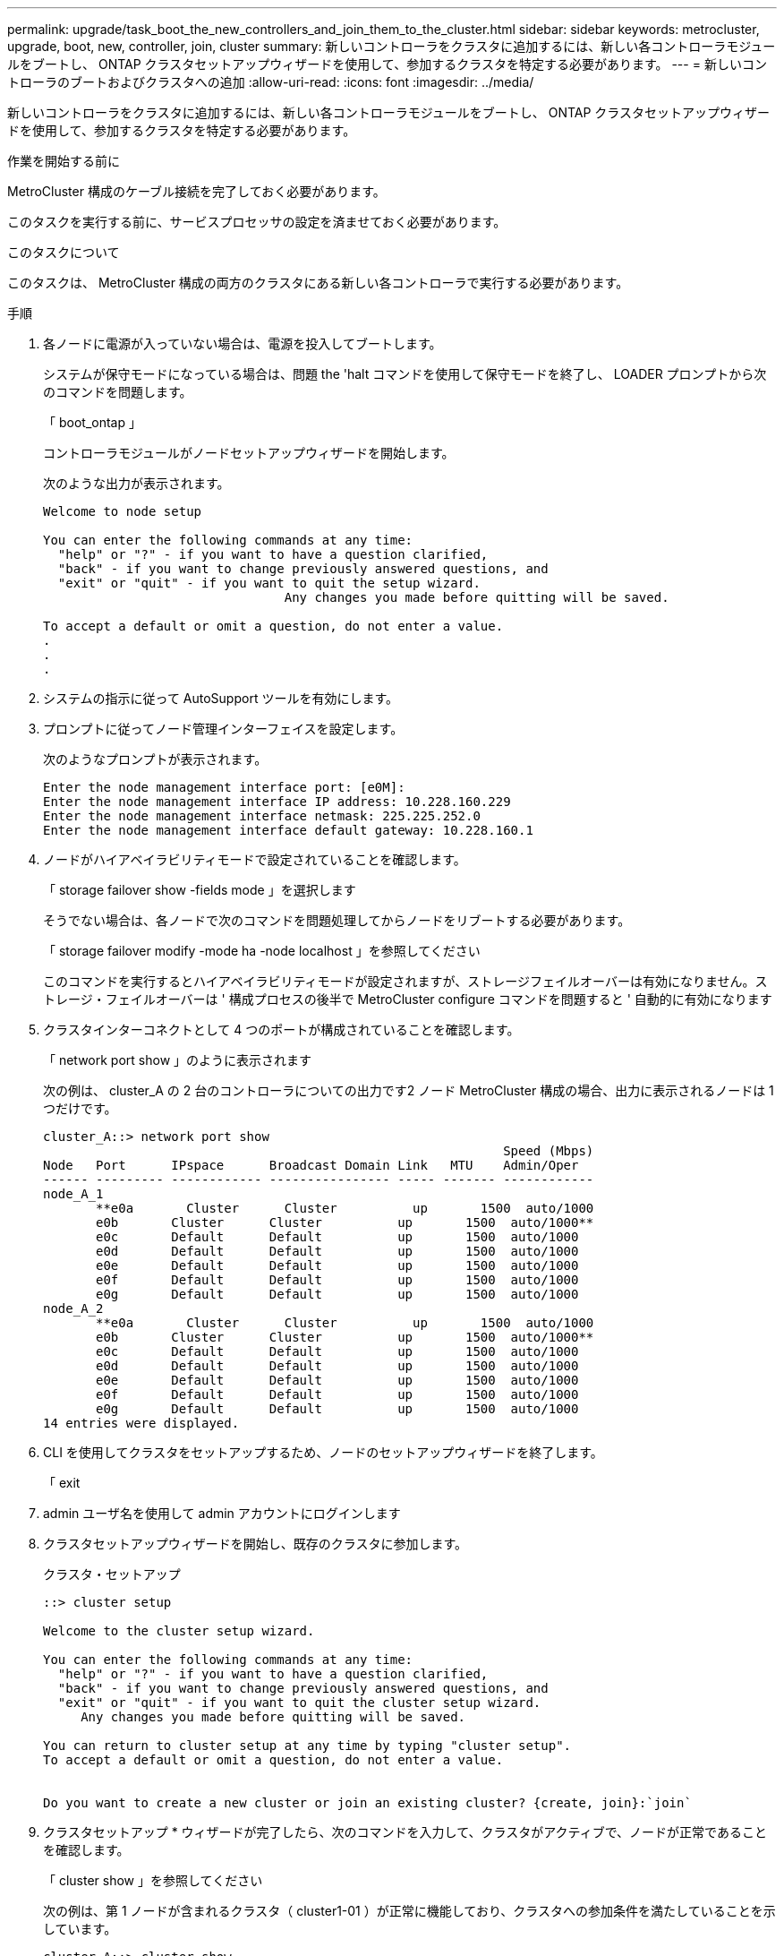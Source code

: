 ---
permalink: upgrade/task_boot_the_new_controllers_and_join_them_to_the_cluster.html 
sidebar: sidebar 
keywords: metrocluster, upgrade, boot, new, controller, join, cluster 
summary: 新しいコントローラをクラスタに追加するには、新しい各コントローラモジュールをブートし、 ONTAP クラスタセットアップウィザードを使用して、参加するクラスタを特定する必要があります。 
---
= 新しいコントローラのブートおよびクラスタへの追加
:allow-uri-read: 
:icons: font
:imagesdir: ../media/


[role="lead"]
新しいコントローラをクラスタに追加するには、新しい各コントローラモジュールをブートし、 ONTAP クラスタセットアップウィザードを使用して、参加するクラスタを特定する必要があります。

.作業を開始する前に
MetroCluster 構成のケーブル接続を完了しておく必要があります。

このタスクを実行する前に、サービスプロセッサの設定を済ませておく必要があります。

.このタスクについて
このタスクは、 MetroCluster 構成の両方のクラスタにある新しい各コントローラで実行する必要があります。

.手順
. 各ノードに電源が入っていない場合は、電源を投入してブートします。
+
システムが保守モードになっている場合は、問題 the 'halt コマンドを使用して保守モードを終了し、 LOADER プロンプトから次のコマンドを問題します。

+
「 boot_ontap 」

+
コントローラモジュールがノードセットアップウィザードを開始します。

+
次のような出力が表示されます。

+
[listing]
----
Welcome to node setup

You can enter the following commands at any time:
  "help" or "?" - if you want to have a question clarified,
  "back" - if you want to change previously answered questions, and
  "exit" or "quit" - if you want to quit the setup wizard.
				Any changes you made before quitting will be saved.

To accept a default or omit a question, do not enter a value.
.
.
.
----
. システムの指示に従って AutoSupport ツールを有効にします。
. プロンプトに従ってノード管理インターフェイスを設定します。
+
次のようなプロンプトが表示されます。

+
[listing]
----
Enter the node management interface port: [e0M]:
Enter the node management interface IP address: 10.228.160.229
Enter the node management interface netmask: 225.225.252.0
Enter the node management interface default gateway: 10.228.160.1
----
. ノードがハイアベイラビリティモードで設定されていることを確認します。
+
「 storage failover show -fields mode 」を選択します

+
そうでない場合は、各ノードで次のコマンドを問題処理してからノードをリブートする必要があります。

+
「 storage failover modify -mode ha -node localhost 」を参照してください

+
このコマンドを実行するとハイアベイラビリティモードが設定されますが、ストレージフェイルオーバーは有効になりません。ストレージ・フェイルオーバーは ' 構成プロセスの後半で MetroCluster configure コマンドを問題すると ' 自動的に有効になります

. クラスタインターコネクトとして 4 つのポートが構成されていることを確認します。
+
「 network port show 」のように表示されます

+
次の例は、 cluster_A の 2 台のコントローラについての出力です2 ノード MetroCluster 構成の場合、出力に表示されるノードは 1 つだけです。

+
[listing]
----
cluster_A::> network port show
                                                             Speed (Mbps)
Node   Port      IPspace      Broadcast Domain Link   MTU    Admin/Oper
------ --------- ------------ ---------------- ----- ------- ------------
node_A_1
       **e0a       Cluster      Cluster          up       1500  auto/1000
       e0b       Cluster      Cluster          up       1500  auto/1000**
       e0c       Default      Default          up       1500  auto/1000
       e0d       Default      Default          up       1500  auto/1000
       e0e       Default      Default          up       1500  auto/1000
       e0f       Default      Default          up       1500  auto/1000
       e0g       Default      Default          up       1500  auto/1000
node_A_2
       **e0a       Cluster      Cluster          up       1500  auto/1000
       e0b       Cluster      Cluster          up       1500  auto/1000**
       e0c       Default      Default          up       1500  auto/1000
       e0d       Default      Default          up       1500  auto/1000
       e0e       Default      Default          up       1500  auto/1000
       e0f       Default      Default          up       1500  auto/1000
       e0g       Default      Default          up       1500  auto/1000
14 entries were displayed.
----
. CLI を使用してクラスタをセットアップするため、ノードのセットアップウィザードを終了します。
+
「 exit

. admin ユーザ名を使用して admin アカウントにログインします
. クラスタセットアップウィザードを開始し、既存のクラスタに参加します。
+
クラスタ・セットアップ

+
[listing]
----
::> cluster setup

Welcome to the cluster setup wizard.

You can enter the following commands at any time:
  "help" or "?" - if you want to have a question clarified,
  "back" - if you want to change previously answered questions, and
  "exit" or "quit" - if you want to quit the cluster setup wizard.
     Any changes you made before quitting will be saved.

You can return to cluster setup at any time by typing "cluster setup".
To accept a default or omit a question, do not enter a value.


Do you want to create a new cluster or join an existing cluster? {create, join}:`join`
----
. クラスタセットアップ * ウィザードが完了したら、次のコマンドを入力して、クラスタがアクティブで、ノードが正常であることを確認します。
+
「 cluster show 」を参照してください

+
次の例は、第 1 ノードが含まれるクラスタ（ cluster1-01 ）が正常に機能しており、クラスタへの参加条件を満たしていることを示しています。

+
[listing]
----
cluster_A::> cluster show
Node               Health  Eligibility
------------------ ------- ------------
node_A_1           true    true
node_A_2           true    true
node_A_3           true    true
----
+
管理 SVM またはノード SVM に対して入力した設定のいずれかを変更する必要がある場合は、「 cluster setup command 」を使用して「 * Cluster Setup * 」ウィザードにアクセスできます。


